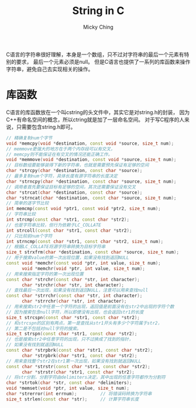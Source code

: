 #+TITLE: String in C
#+AUTHOR: Micky Ching
#+OPTIONS: H:4 ^:nil toc:nil
#+LATEX_CLASS: latex-doc
#+PAGE_CATEGORIES: programming C++

C语言的字符串很好理解，本身是一个数组，只不过对字符串的最后一个元素有特别的要求，
最后一个元素必须是null。
但是C语言也提供了一系列的库函数来操作字符串，避免自己去实现相关的操作。
* 库函数
C语言的库函数放在一个叫cstring的头文件中，其实它是对string.h的封装，
因为C++有命名空间的概念，所以ctring就是加了一层命名空间。
对于写C程序的人来说，只需要包含string.h即可。

#+BEGIN_SRC cpp
  // 精确复制num个字节
  void *memcpy(void *destination, const void *source, size_t num);
  // memmove更强大的地方在于两个内存段可以有交叉，
  // memcpy则不能保证在有交叉的情况还能正确工作。
  void *memmove(void *destination, const void *source, size_t num);
  // 目标数组要能够装得下新的字符串，也就是需要预先保证有足够的空间
  char *strcpy(char *destination, const char *source);
  // 最多复制num个字符，具体长度有源字符串的长度决定
  char *strncpy(char *destination, const char *source, size_t num);
  // 调用者首先要保证目标有足够的空间，其次还需要保证没有交叉
  char *strcat(char *destination, const char *source);
  char *strncat(char *destination, const char *source, size_t num);
  // 简单的逐字节比较
  int memcmp(const void *ptr1, const void *ptr2, size_t num);
  // 字符串比较
  int strcmp(const char *str1, const char *str2);
  // 也是字符串比较，但行为依赖于LC_COLLATE
  int strcoll(const char *str1, const char *str2);
  // 只比较前num个字符
  int strncmp(const char *str1, const char *str2, size_t num);
  // 根据LC_COLLATE将源字符串转换为目标字符串
  size_t strxfrm(char *destination, const char *source, size_t num);
  // 用于搜索value的第一次出现位置，如果没有找到返回NULL
  const void *memchr(const void *ptr, int value, size_t num);
        void *memchr(void *ptr, int value, size_t num);
  // 用来搜索指定字符的第一次出现位置
  const char *strchr(const char *str, int character);
        char *strchr(char *str, int character);
  // 查找最后一次出现，如果没有找到返回NULL，注意可以用来查找null
  const char *strrchr(const char *str, int character);
        char *strrchr(char *str, int character);
  // 用来搜索str2中任意一个字符的出现，返回值是前面没有在str2中出现的字符个数
  // 因为搜索包含null字符，所以即便没有出现，也会返回str1的长度
  size_t strcspn(const char *str1, const char *str2);
  // 和strcspn的区别有两点，第一是查找从str1开头有多少个字符属于str2，
  // 第二是不包括对null字符的搜索。
  size_t strspn(const char *str1, const char *str2);
  // 也是搜索str2中任意字符的出现，只不过换成了找到的指针，
  // 如果没有找到就返回NULL
  const char *strpbrk(const char *str1, const char *str2);
        char *strpbrk(char *str1, const char *str2);
  // 用来查找整个str2在str1第一次出现，如果没有找到就返回NULL
  const char *strstr(const char *str1, const char *str2);
        char *strstr(char *str1, const char *str2);
  // 将str分割，分割字符由delimiters决定，其中出现的任意字符都作为分割符
  char *strtok(char *str, const char *delimiters);
  void *memset(void *ptr, int value, size_t num);
  char *strerror(int errnum);         // 将错误码转换为字符串
  size_t strlen(const char *str);     // 计算字符串长度
#+END_SRC
